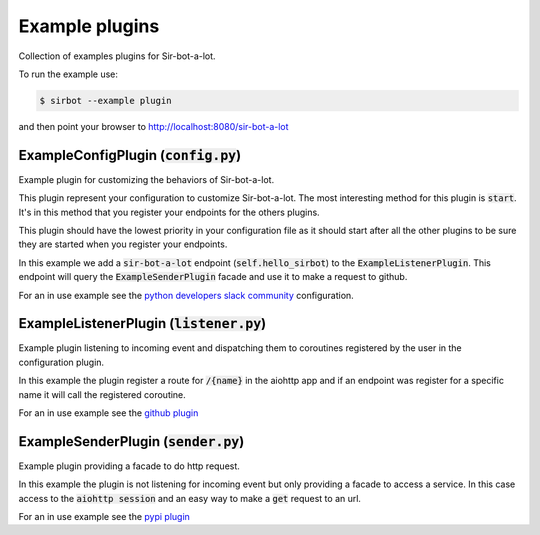 ===============
Example plugins
===============

Collection of examples plugins for Sir-bot-a-lot.

To run the example use:

.. code-block:: console

    $ sirbot --example plugin

and then point your browser to http://localhost:8080/sir-bot-a-lot

ExampleConfigPlugin (:code:`config.py`)
=======================================

Example plugin for customizing the behaviors of Sir-bot-a-lot.

This plugin represent your configuration to customize Sir-bot-a-lot. The most
interesting method for this plugin is :code:`start`. It's in this method that you
register your endpoints for the others plugins.

This plugin should have the lowest priority in your configuration file as it
should start after all the other plugins to be sure they are started when you
register your endpoints.

In this example we add a :code:`sir-bot-a-lot` endpoint
(:code:`self.hello_sirbot`) to the :code:`ExampleListenerPlugin`. This endpoint
will query the :code:`ExampleSenderPlugin` facade and use it to make a request
to github.

For an in use example see the `python developers slack community`_
configuration.

.. _python developers slack community: https://github.com/ovv/sirbot-pythondev/blob/master/sirbot/pythondev/__init__.py

ExampleListenerPlugin (:code:`listener.py`)
===========================================

Example plugin listening to incoming event and dispatching them to coroutines
registered by the user in the configuration plugin.

In this example the plugin register a route for :code:`/{name}` in the aiohttp
app and if an endpoint was register for a specific name it will call the
registered coroutine.

For an in use example see the `github plugin`_

.. _github plugin: https://github.com/pyslackers/sirbot-plugins/tree/master/sirbot/plugins/github


ExampleSenderPlugin (:code:`sender.py`)
=======================================

Example plugin providing a facade to do http request.

In this example the plugin is not listening for incoming event but only
providing a facade to access a service. In this case access to the
:code:`aiohttp session` and an easy way to make a :code:`get` request to an url.

For an in use example see the `pypi plugin`_

.. _pypi plugin: https://github.com/pyslackers/sirbot-plugins/blob/master/sirbot/plugins/pypi.py